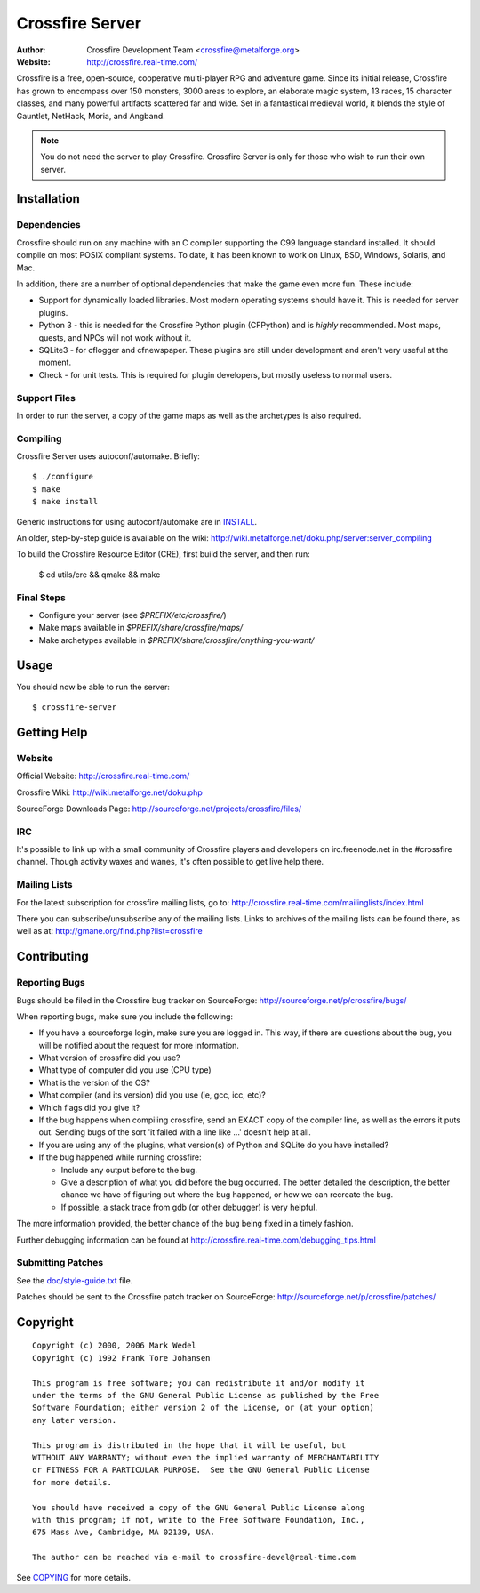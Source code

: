 ================
Crossfire Server
================
:Author: Crossfire Development Team <crossfire@metalforge.org>
:Website: http://crossfire.real-time.com/

Crossfire is a free, open-source, cooperative multi-player RPG and adventure
game. Since its initial release, Crossfire has grown to encompass over 150
monsters, 3000 areas to explore, an elaborate magic system, 13 races, 15
character classes, and many powerful artifacts scattered far and wide. Set
in a fantastical medieval world, it blends the style of Gauntlet, NetHack,
Moria, and Angband.

.. note:: You do not need the server to play Crossfire. Crossfire Server is
  only for those who wish to run their own server.

Installation
------------
Dependencies
~~~~~~~~~~~~
Crossfire should run on any machine with an C compiler supporting the C99
language standard installed. It should compile on most POSIX compliant
systems. To date, it has been known to work on Linux, BSD, Windows, Solaris,
and Mac.

In addition, there are a number of optional dependencies that make the game
even more fun. These include:

* Support for dynamically loaded libraries. Most modern operating systems
  should have it. This is needed for server plugins.

* Python 3 - this is needed for the Crossfire Python plugin
  (CFPython) and is *highly* recommended. Most maps, quests, and NPCs will
  not work without it.

* SQLite3 - for cflogger and cfnewspaper. These plugins are still under
  development and aren't very useful at the moment.

* Check - for unit tests. This is required for plugin developers, but mostly
  useless to normal users.

Support Files
~~~~~~~~~~~~~
In order to run the server, a copy of the game maps as well as the archetypes is also required.

Compiling
~~~~~~~~~
Crossfire Server uses autoconf/automake. Briefly::

  $ ./configure
  $ make
  $ make install

Generic instructions for using autoconf/automake are in `INSTALL <INSTALL>`_.

An older, step-by-step guide is available on the wiki:
http://wiki.metalforge.net/doku.php/server:server_compiling

To build the Crossfire Resource Editor (CRE), first build the server, and then
run:

  $ cd utils/cre && qmake && make

Final Steps
~~~~~~~~~~~
- Configure your server (see *$PREFIX/etc/crossfire/*)
- Make maps available in *$PREFIX/share/crossfire/maps/*
- Make archetypes available in *$PREFIX/share/crossfire/anything-you-want/*


Usage
-----
You should now be able to run the server::

  $ crossfire-server

Getting Help
------------
Website
~~~~~~~
Official Website:
http://crossfire.real-time.com/

Crossfire Wiki:
http://wiki.metalforge.net/doku.php

SourceForge Downloads Page:
http://sourceforge.net/projects/crossfire/files/

IRC
~~~
It's possible to link up with a small community of Crossfire players and
developers on irc.freenode.net in the #crossfire channel. Though activity
waxes and wanes, it's often possible to get live help there.

Mailing Lists
~~~~~~~~~~~~~
For the latest subscription for crossfire mailing lists, go to:
http://crossfire.real-time.com/mailinglists/index.html

There you can subscribe/unsubscribe any of the mailing lists.  Links to
archives of the mailing lists can be found there, as well as at:
http://gmane.org/find.php?list=crossfire

Contributing
------------
Reporting Bugs
~~~~~~~~~~~~~~
Bugs should be filed in the Crossfire bug tracker on SourceForge:
http://sourceforge.net/p/crossfire/bugs/

When reporting bugs, make sure you include the following:

* If you have a sourceforge login, make sure you are logged in.  This way,
  if there are questions about the bug, you will be notified about the
  request for more information.
* What version of crossfire did you use?
* What type of computer did you use (CPU type)
* What is the version of the OS?
* What compiler (and its version) did you use (ie, gcc, icc, etc)?
* Which flags did you give it?
* If the bug happens when compiling crossfire, send an EXACT copy of the
  compiler line, as well as the errors it puts out.  Sending bugs of the
  sort 'it failed with a line like ...' doesn't help at all.
* If you are using any of the plugins, what version(s) of Python and SQLite
  do you have installed?
* If the bug happened while running crossfire:

  - Include any output before to the bug.
  - Give a description of what you did before the bug occurred.  The better
    detailed the description, the better chance we have of figuring out
    where the bug happened, or how we can recreate the bug.
  - If possible, a stack trace from gdb (or other debugger) is very helpful.

The more information provided, the better chance of the bug being fixed in
a timely fashion.

Further debugging information can be found at
http://crossfire.real-time.com/debugging_tips.html

Submitting Patches
~~~~~~~~~~~~~~~~~~
See the `<doc/style-guide.txt>`_ file.

Patches should be sent to the Crossfire patch tracker on SourceForge:
http://sourceforge.net/p/crossfire/patches/

Copyright
---------
::

  Copyright (c) 2000, 2006 Mark Wedel
  Copyright (c) 1992 Frank Tore Johansen

  This program is free software; you can redistribute it and/or modify it
  under the terms of the GNU General Public License as published by the Free
  Software Foundation; either version 2 of the License, or (at your option)
  any later version.

  This program is distributed in the hope that it will be useful, but
  WITHOUT ANY WARRANTY; without even the implied warranty of MERCHANTABILITY
  or FITNESS FOR A PARTICULAR PURPOSE.  See the GNU General Public License
  for more details.

  You should have received a copy of the GNU General Public License along
  with this program; if not, write to the Free Software Foundation, Inc.,
  675 Mass Ave, Cambridge, MA 02139, USA.

  The author can be reached via e-mail to crossfire-devel@real-time.com

See `<COPYING>`_ for more details.
